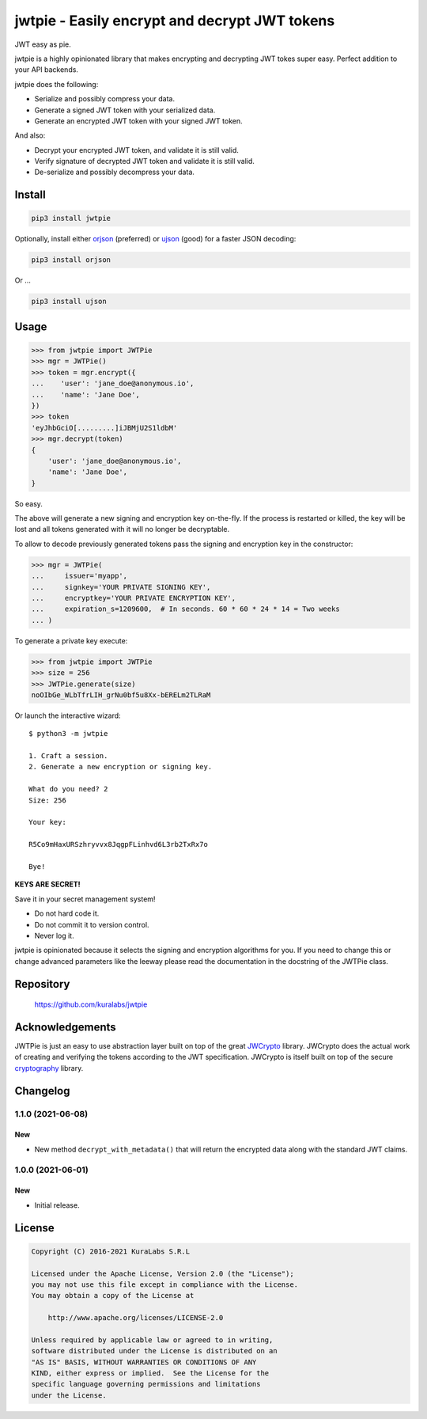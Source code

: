 ==============================================
jwtpie - Easily encrypt and decrypt JWT tokens
==============================================

JWT easy as pie.

jwtpie is a highly opinionated library that makes encrypting and decrypting
JWT tokes super easy. Perfect addition to your API backends.

jwtpie does the following:

- Serialize and possibly compress your data.
- Generate a signed JWT token with your serialized data.
- Generate an encrypted JWT token with your signed JWT token.

And also:

- Decrypt your encrypted JWT token, and validate it is still valid.
- Verify signature of decrypted JWT token and validate it is still valid.
- De-serialize and possibly decompress your data.


Install
=======

.. code-block:: sh

    pip3 install jwtpie

Optionally, install either orjson_ (preferred) or ujson_ (good) for a faster
JSON decoding:

.. code-block:: sh

    pip3 install orjson

Or ...

.. code-block:: sh

    pip3 install ujson


.. _orjson: https://github.com/ijl/orjson
.. _ujson: https://github.com/ultrajson/ultrajson


Usage
=====

.. code-block:: python3

    >>> from jwtpie import JWTPie
    >>> mgr = JWTPie()
    >>> token = mgr.encrypt({
    ...    'user': 'jane_doe@anonymous.io',
    ...    'name': 'Jane Doe',
    })
    >>> token
    'eyJhbGciO[.........]iJBMjU2S1ldbM'
    >>> mgr.decrypt(token)
    {
        'user': 'jane_doe@anonymous.io',
        'name': 'Jane Doe',
    }

So easy.

The above will generate a new signing and encryption key on-the-fly. If the
process is restarted or killed, the key will be lost and all tokens generated
with it will no longer be decryptable.

To allow to decode previously generated tokens pass the signing and encryption
key in the constructor:

.. code-block:: python3

    >>> mgr = JWTPie(
    ...     issuer='myapp',
    ...     signkey='YOUR PRIVATE SIGNING KEY',
    ...     encryptkey='YOUR PRIVATE ENCRYPTION KEY',
    ...     expiration_s=1209600,  # In seconds. 60 * 60 * 24 * 14 = Two weeks
    ... )

To generate a private key execute:

.. code-block:: python3

    >>> from jwtpie import JWTPie
    >>> size = 256
    >>> JWTPie.generate(size)
    noOIbGe_WLbTfrLIH_grNu0bf5u8Xx-bERELm2TLRaM

Or launch the interactive wizard::

    $ python3 -m jwtpie

    1. Craft a session.
    2. Generate a new encryption or signing key.

    What do you need? 2
    Size: 256

    Your key:

    R5Co9mHaxURSzhryvvx8JqgpFLinhvd6L3rb2TxRx7o

    Bye!

**KEYS ARE SECRET!**

Save it in your secret management system!

- Do not hard code it.
- Do not commit it to version control.
- Never log it.

jwtpie is opinionated because it selects the signing and encryption algorithms
for you. If you need to change this or change advanced parameters like the
leeway please read the documentation in the docstring of the JWTPie class.


Repository
==========

    https://github.com/kuralabs/jwtpie


Acknowledgements
================

JWTPie is just an easy to use abstraction layer built on top of the great
JWCrypto_ library. JWCrypto does the actual work of creating and verifying the
tokens according to the JWT specification. JWCrypto is itself built on top of
the secure cryptography_ library.

.. _JWCrypto: https://github.com/latchset/jwcrypto
.. _cryptography: https://github.com/pyca/cryptography


Changelog
=========

1.1.0 (2021-06-08)
------------------

New
~~~

- New method ``decrypt_with_metadata()`` that will return the encrypted data
  along with the standard JWT claims.


1.0.0 (2021-06-01)
------------------

New
~~~

- Initial release.


License
=======

.. code-block:: text

   Copyright (C) 2016-2021 KuraLabs S.R.L

   Licensed under the Apache License, Version 2.0 (the "License");
   you may not use this file except in compliance with the License.
   You may obtain a copy of the License at

       http://www.apache.org/licenses/LICENSE-2.0

   Unless required by applicable law or agreed to in writing,
   software distributed under the License is distributed on an
   "AS IS" BASIS, WITHOUT WARRANTIES OR CONDITIONS OF ANY
   KIND, either express or implied.  See the License for the
   specific language governing permissions and limitations
   under the License.
